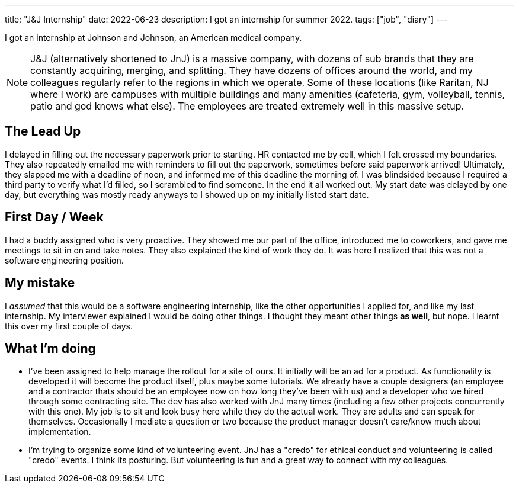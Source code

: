 ---
title: "J&J Internship"
date: 2022-06-23
description: I got an internship for summer 2022.
tags: ["job", "diary"]
---

I got an internship at Johnson and Johnson, an American medical company.

NOTE: J&J (alternatively shortened to JnJ) is a massive company, with dozens of sub brands that they are constantly acquiring, merging, and splitting. They have dozens of offices around the world, and my colleagues regularly refer to the regions in which we operate. Some of these locations (like Raritan, NJ where I work) are campuses with multiple buildings and many amenities (cafeteria, gym, volleyball, tennis, patio and god knows what else). The employees are treated extremely well in this massive setup.

== The Lead Up

I delayed in filling out the necessary paperwork prior to starting. HR contacted me by cell, which I felt crossed my boundaries. They also repeatedly emailed me with reminders to fill out the paperwork, sometimes before said paperwork arrived! Ultimately, they slapped me with a deadline of noon, and informed me of this deadline the morning of. I was blindsided because I required a third party to verify what I'd filled, so I scrambled to find someone. In the end it all worked out. My start date was delayed by one day, but everything was mostly ready anyways to I showed up on my initially listed start date.

== First Day / Week

I had a buddy assigned who is very proactive. They showed me our part of the office, introduced me to coworkers, and gave me meetings to sit in on and take notes. They also explained the kind of work they do. It was here I realized that this was not a software engineering position.

== My mistake

I _assumed_ that this would be a software engineering internship, like the other opportunities I applied for, and like my last internship. My interviewer explained I would be doing other things. I thought they meant other things *as well*, but nope. I learnt this over my first couple of days.

== What I'm doing

* I've been assigned to help manage the rollout for a site of ours. It initially will be an ad for a product. As functionality is developed it will become the product itself, plus maybe some tutorials. We already have a couple designers (an employee and a contractor thats should be an employee now on how long they've been with us) and a developer who we hired through some contracting site. The dev has also worked with JnJ many times (including a few other projects concurrently with this one). My job is to sit and look busy here while they do the actual work. They are adults and can speak for themselves. Occasionally I mediate a question or two because the product manager doesn't care/know much about implementation.

* I'm trying to organize some kind of volunteering event. JnJ has a "credo" for ethical conduct and volunteering is called "credo" events. I think its posturing. But volunteering is fun and a great way to connect with my colleagues.
